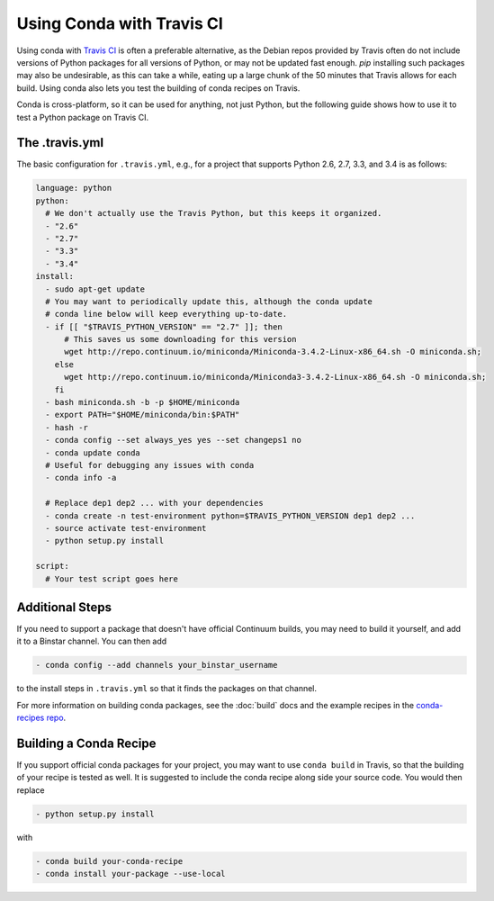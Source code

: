============================
 Using Conda with Travis CI
============================

Using conda with `Travis CI <https://travis-ci.org/>`_ is often a preferable
alternative, as the Debian repos provided by Travis often do not include
versions of Python packages for all versions of Python, or may not be updated
fast enough.  `pip` installing such packages may also be undesirable, as this
can take a while, eating up a large chunk of the 50 minutes that Travis allows
for each build.  Using conda also lets you test the building of conda recipes
on Travis.

Conda is cross-platform, so it can be used for anything, not just Python, but
the following guide shows how to use it to test a Python package on Travis CI.

The .travis.yml
===============

The basic configuration for ``.travis.yml``, e.g., for a project that supports
Python 2.6, 2.7, 3.3, and 3.4 is as follows:

.. code-block:: yaml

   language: python
   python:
     # We don't actually use the Travis Python, but this keeps it organized.
     - "2.6"
     - "2.7"
     - "3.3"
     - "3.4"
   install:
     - sudo apt-get update
     # You may want to periodically update this, although the conda update
     # conda line below will keep everything up-to-date.
     - if [[ "$TRAVIS_PYTHON_VERSION" == "2.7" ]]; then
         # This saves us some downloading for this version
         wget http://repo.continuum.io/miniconda/Miniconda-3.4.2-Linux-x86_64.sh -O miniconda.sh;
       else
         wget http://repo.continuum.io/miniconda/Miniconda3-3.4.2-Linux-x86_64.sh -O miniconda.sh;
       fi
     - bash miniconda.sh -b -p $HOME/miniconda
     - export PATH="$HOME/miniconda/bin:$PATH"
     - hash -r
     - conda config --set always_yes yes --set changeps1 no
     - conda update conda
     # Useful for debugging any issues with conda
     - conda info -a

     # Replace dep1 dep2 ... with your dependencies
     - conda create -n test-environment python=$TRAVIS_PYTHON_VERSION dep1 dep2 ...
     - source activate test-environment
     - python setup.py install

   script:
     # Your test script goes here

Additional Steps
================

If you need to support a package that doesn't have official Continuum builds,
you may need to build it yourself, and add it to a Binstar channel. You can
then add

.. code-block:: yaml

   - conda config --add channels your_binstar_username

to the install steps in ``.travis.yml`` so that it finds the packages on that
channel.

For more information on building conda packages, see the :doc:`build` docs and
the example recipes in the `conda-recipes repo
<https://github.com/conda/conda-recipes>`_.

Building a Conda Recipe
=======================

If you support official conda packages for your project, you may want to use
``conda build`` in Travis, so that the building of your recipe is tested as
well.  It is suggested to include the conda recipe along side your source
code. You would then replace

.. code-block:: yaml

   - python setup.py install

with

.. code-block:: yaml

   - conda build your-conda-recipe
   - conda install your-package --use-local
